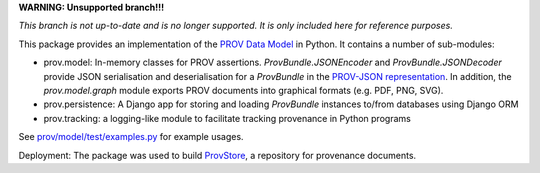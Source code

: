 **WARNING: Unsupported branch!!!**

*This branch is not up-to-date and is no longer supported. It is only included here for reference purposes.*



This package provides an implementation of the `PROV Data Model <http://www.w3.org/TR/prov-dm/>`_ in Python. It contains a number of sub-modules:

* prov.model: In-memory classes for PROV assertions. `ProvBundle.JSONEncoder` and `ProvBundle.JSONDecoder` provide JSON serialisation and deserialisation for a `ProvBundle` in the `PROV-JSON representation <http://www.w3.org/Submission/prov-json/>`_. In addition, the `prov.model.graph` module exports PROV documents into graphical formats (e.g. PDF, PNG, SVG).

* prov.persistence: A Django app for storing and loading `ProvBundle` instances to/from databases using Django ORM

* prov.tracking: a logging-like module to facilitate tracking provenance in Python programs


See `prov/model/test/examples.py <https://github.com/trungdong/prov/blob/master/prov/model/test/examples.py>`_ for example usages.

Deployment: The package was used to build `ProvStore <https://provenance.ecs.soton.ac.uk/store/>`_, a repository for provenance documents.
